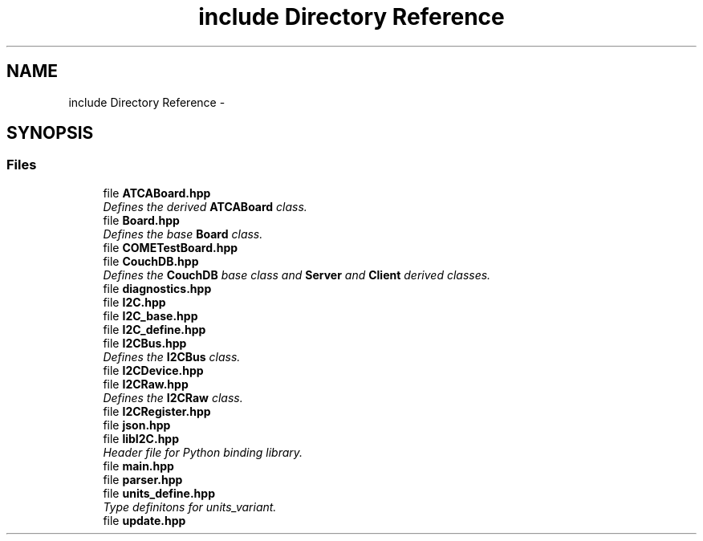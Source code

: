 .TH "include Directory Reference" 3 "Fri Sep 1 2017" "Version 1.0" "COM-Express I2C Stack" \" -*- nroff -*-
.ad l
.nh
.SH NAME
include Directory Reference \- 
.SH SYNOPSIS
.br
.PP
.SS "Files"

.in +1c
.ti -1c
.RI "file \fBATCABoard\&.hpp\fP"
.br
.RI "\fIDefines the derived \fBATCABoard\fP class\&. \fP"
.ti -1c
.RI "file \fBBoard\&.hpp\fP"
.br
.RI "\fIDefines the base \fBBoard\fP class\&. \fP"
.ti -1c
.RI "file \fBCOMETestBoard\&.hpp\fP"
.br
.ti -1c
.RI "file \fBCouchDB\&.hpp\fP"
.br
.RI "\fIDefines the \fBCouchDB\fP base class and \fBServer\fP and \fBClient\fP derived classes\&. \fP"
.ti -1c
.RI "file \fBdiagnostics\&.hpp\fP"
.br
.ti -1c
.RI "file \fBI2C\&.hpp\fP"
.br
.ti -1c
.RI "file \fBI2C_base\&.hpp\fP"
.br
.ti -1c
.RI "file \fBI2C_define\&.hpp\fP"
.br
.ti -1c
.RI "file \fBI2CBus\&.hpp\fP"
.br
.RI "\fIDefines the \fBI2CBus\fP class\&. \fP"
.ti -1c
.RI "file \fBI2CDevice\&.hpp\fP"
.br
.ti -1c
.RI "file \fBI2CRaw\&.hpp\fP"
.br
.RI "\fIDefines the \fBI2CRaw\fP class\&. \fP"
.ti -1c
.RI "file \fBI2CRegister\&.hpp\fP"
.br
.ti -1c
.RI "file \fBjson\&.hpp\fP"
.br
.ti -1c
.RI "file \fBlibI2C\&.hpp\fP"
.br
.RI "\fIHeader file for Python binding library\&. \fP"
.ti -1c
.RI "file \fBmain\&.hpp\fP"
.br
.ti -1c
.RI "file \fBparser\&.hpp\fP"
.br
.ti -1c
.RI "file \fBunits_define\&.hpp\fP"
.br
.RI "\fIType definitons for units_variant\&. \fP"
.ti -1c
.RI "file \fBupdate\&.hpp\fP"
.br
.in -1c
